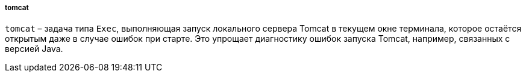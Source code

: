 :sourcesdir: ../../../../../source

[[build.gradle_tomcat]]
===== tomcat

`tomcat` – задача типа `Exec`, выполняющая запуск локального сервера Tomcat в текущем окне терминала, которое остаётся открытым даже в случае ошибок при старте. Это упрощает диагностику ошибок запуска Tomcat, например, связанных с версией Java.

